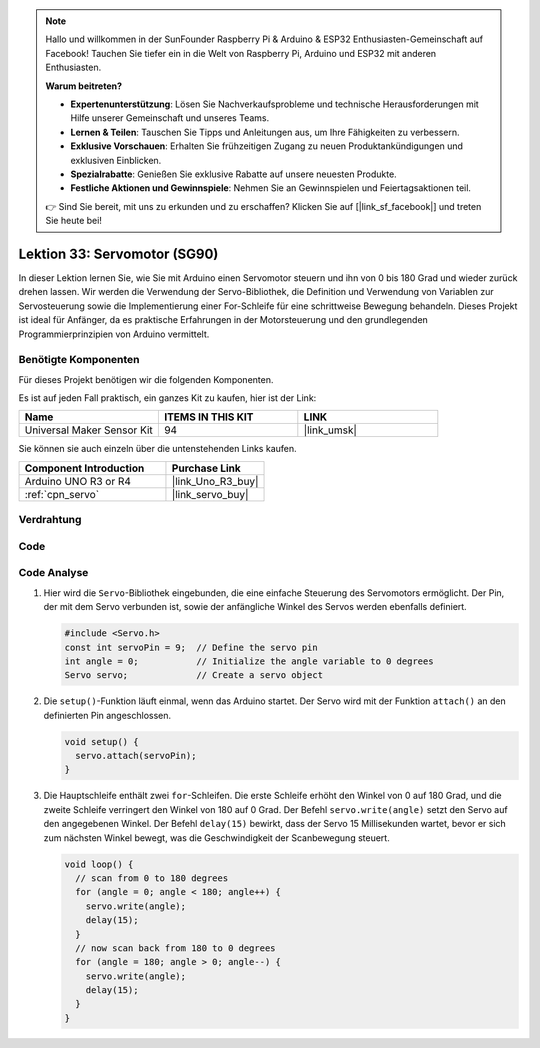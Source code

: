 
.. note::

   Hallo und willkommen in der SunFounder Raspberry Pi & Arduino & ESP32 Enthusiasten-Gemeinschaft auf Facebook! Tauchen Sie tiefer ein in die Welt von Raspberry Pi, Arduino und ESP32 mit anderen Enthusiasten.

   **Warum beitreten?**

   - **Expertenunterstützung**: Lösen Sie Nachverkaufsprobleme und technische Herausforderungen mit Hilfe unserer Gemeinschaft und unseres Teams.
   - **Lernen & Teilen**: Tauschen Sie Tipps und Anleitungen aus, um Ihre Fähigkeiten zu verbessern.
   - **Exklusive Vorschauen**: Erhalten Sie frühzeitigen Zugang zu neuen Produktankündigungen und exklusiven Einblicken.
   - **Spezialrabatte**: Genießen Sie exklusive Rabatte auf unsere neuesten Produkte.
   - **Festliche Aktionen und Gewinnspiele**: Nehmen Sie an Gewinnspielen und Feiertagsaktionen teil.

   👉 Sind Sie bereit, mit uns zu erkunden und zu erschaffen? Klicken Sie auf [|link_sf_facebook|] und treten Sie heute bei!

.. _uno_lesson33_servo:

Lektion 33: Servomotor (SG90)
==================================

In dieser Lektion lernen Sie, wie Sie mit Arduino einen Servomotor steuern und ihn von 0 bis 180 Grad und wieder zurück drehen lassen. Wir werden die Verwendung der Servo-Bibliothek, die Definition und Verwendung von Variablen zur Servosteuerung sowie die Implementierung einer For-Schleife für eine schrittweise Bewegung behandeln. Dieses Projekt ist ideal für Anfänger, da es praktische Erfahrungen in der Motorsteuerung und den grundlegenden Programmierprinzipien von Arduino vermittelt.

Benötigte Komponenten
--------------------------

Für dieses Projekt benötigen wir die folgenden Komponenten. 

Es ist auf jeden Fall praktisch, ein ganzes Kit zu kaufen, hier ist der Link: 

.. list-table::
    :widths: 20 20 20
    :header-rows: 1

    *   - Name	
        - ITEMS IN THIS KIT
        - LINK
    *   - Universal Maker Sensor Kit
        - 94
        - |link_umsk|

Sie können sie auch einzeln über die untenstehenden Links kaufen.

.. list-table::
    :widths: 30 20
    :header-rows: 1

    *   - Component Introduction
        - Purchase Link

    *   - Arduino UNO R3 or R4
        - |link_Uno_R3_buy|
    *   - :ref:`cpn_servo`
        - |link_servo_buy|


Verdrahtung
---------------------------

.. image:: img/Lesson_33_servo_uno_bb.png
    :width: 100%

Code
---------------------------

.. raw:: html

    <iframe src=https://create.arduino.cc/editor/sunfounder01/12bb5427-6260-4b46-88a7-4b98f9db3ace/preview?embed style="height:510px;width:100%;margin:10px 0" frameborder=0></iframe>

Code Analyse
---------------------------

1. Hier wird die ``Servo``-Bibliothek eingebunden, die eine einfache Steuerung des Servomotors ermöglicht. Der Pin, der mit dem Servo verbunden ist, sowie der anfängliche Winkel des Servos werden ebenfalls definiert.

   .. code-block:: arduino

      #include <Servo.h>
      const int servoPin = 9;  // Define the servo pin
      int angle = 0;           // Initialize the angle variable to 0 degrees
      Servo servo;             // Create a servo object

2. Die ``setup()``-Funktion läuft einmal, wenn das Arduino startet. Der Servo wird mit der Funktion ``attach()`` an den definierten Pin angeschlossen.

   .. code-block:: arduino

      void setup() {
        servo.attach(servoPin);
      }

3. Die Hauptschleife enthält zwei ``for``-Schleifen. Die erste Schleife erhöht den Winkel von 0 auf 180 Grad, und die zweite Schleife verringert den Winkel von 180 auf 0 Grad. Der Befehl ``servo.write(angle)`` setzt den Servo auf den angegebenen Winkel. Der Befehl ``delay(15)`` bewirkt, dass der Servo 15 Millisekunden wartet, bevor er sich zum nächsten Winkel bewegt, was die Geschwindigkeit der Scanbewegung steuert.

   .. code-block:: arduino

      void loop() {
        // scan from 0 to 180 degrees
        for (angle = 0; angle < 180; angle++) {
          servo.write(angle);
          delay(15);
        }
        // now scan back from 180 to 0 degrees
        for (angle = 180; angle > 0; angle--) {
          servo.write(angle);
          delay(15);
        }
      }